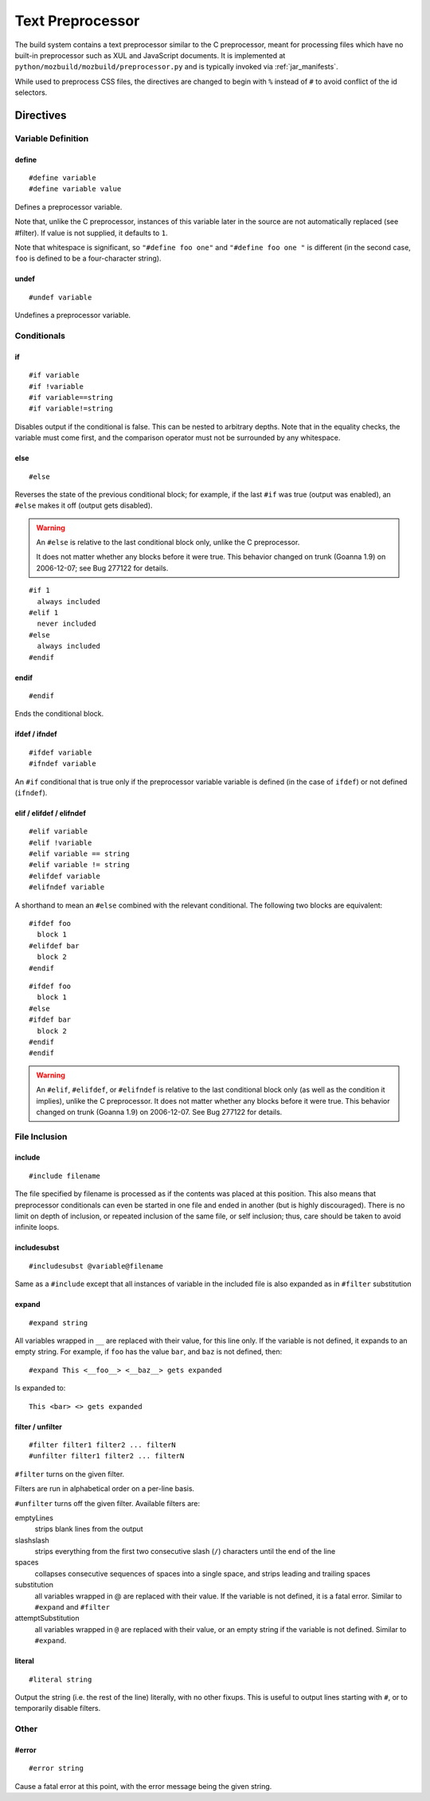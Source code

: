 .. _preprocessor:

=================
Text Preprocessor
=================

The build system contains a text preprocessor similar to the C preprocessor,
meant for processing files which have no built-in preprocessor such as XUL
and JavaScript documents. It is implemented at ``python/mozbuild/mozbuild/preprocessor.py`` and
is typically invoked via :ref:`jar_manifests`.

While used to preprocess CSS files, the directives are changed to begin with
``%`` instead of ``#`` to avoid conflict of the id selectors.

Directives
==========

Variable Definition
-------------------

define
^^^^^^

::

   #define variable
   #define variable value

Defines a preprocessor variable.

Note that, unlike the C preprocessor, instances of this variable later in the
source are not automatically replaced (see #filter). If value is not supplied,
it defaults to ``1``.

Note that whitespace is significant, so ``"#define foo one"`` and
``"#define foo one "`` is different (in the second case, ``foo`` is defined to
be a four-character string).

undef
^^^^^

::

   #undef variable

Undefines a preprocessor variable.

Conditionals
------------

if
^^

::

   #if variable
   #if !variable
   #if variable==string
   #if variable!=string

Disables output if the conditional is false. This can be nested to arbitrary
depths. Note that in the equality checks, the variable must come first, and
the comparison operator must not be surrounded by any whitespace.

else
^^^^

::

   #else

Reverses the state of the previous conditional block; for example, if the
last ``#if`` was true (output was enabled), an ``#else`` makes it off
(output gets disabled).

.. warning:: An ``#else`` is relative to the last conditional block only,
   unlike the C preprocessor.

   It does not matter whether any blocks before it were true. This behavior
   changed on trunk (Goanna 1.9) on 2006-12-07; see Bug 277122 for details.

::

   #if 1
     always included
   #elif 1
     never included
   #else
     always included
   #endif

endif
^^^^^

::

   #endif

Ends the conditional block.

ifdef / ifndef
^^^^^^^^^^^^^^

::

   #ifdef variable
   #ifndef variable

An ``#if`` conditional that is true only if the preprocessor variable
variable is defined (in the case of ``ifdef``) or not defined (``ifndef``).

elif / elifdef / elifndef
^^^^^^^^^^^^^^^^^^^^^^^^^

::

   #elif variable
   #elif !variable
   #elif variable == string
   #elif variable != string
   #elifdef variable
   #elifndef variable

A shorthand to mean an ``#else`` combined with the relevant conditional.
The following two blocks are equivalent::

   #ifdef foo
     block 1
   #elifdef bar
     block 2
   #endif

::

   #ifdef foo
     block 1
   #else
   #ifdef bar
     block 2
   #endif
   #endif

.. warning:: An ``#elif``, ``#elifdef``, or ``#elifndef`` is relative to
   the last conditional block only (as well as the condition it implies),
   unlike the C preprocessor. It does not matter whether any blocks before
   it were true. This behavior changed on trunk (Goanna 1.9) on 2006-12-07.
   See Bug 277122 for details.

File Inclusion
--------------

include
^^^^^^^

::

   #include filename

The file specified by filename is processed as if the contents was placed
at this position. This also means that preprocessor conditionals can even
be started in one file and ended in another (but is highly discouraged).
There is no limit on depth of inclusion, or repeated inclusion of the same
file, or self inclusion; thus, care should be taken to avoid infinite loops.

includesubst
^^^^^^^^^^^^

::

   #includesubst @variable@filename

Same as a ``#include`` except that all instances of variable in the included
file is also expanded as in ``#filter`` substitution

expand
^^^^^^

::

   #expand string

All variables wrapped in ``__`` are replaced with their value, for this line
only. If the variable is not defined, it expands to an empty string. For
example, if ``foo`` has the value ``bar``, and ``baz`` is not defined, then::

   #expand This <__foo__> <__baz__> gets expanded

Is expanded to::

   This <bar> <> gets expanded

filter / unfilter
^^^^^^^^^^^^^^^^^

::

   #filter filter1 filter2 ... filterN
   #unfilter filter1 filter2 ... filterN

``#filter`` turns on the given filter.

Filters are run in alphabetical order on a per-line basis.

``#unfilter`` turns off the given filter. Available filters are:

emptyLines
   strips blank lines from the output
slashslash
   strips everything from the first two consecutive slash (``/``)
   characters until the end of the line
spaces
   collapses consecutive sequences of spaces into a single space,
   and strips leading and trailing spaces
substitution
   all variables wrapped in @ are replaced with their value. If the
   variable is not defined, it is a fatal error. Similar to ``#expand``
   and ``#filter``
attemptSubstitution
   all variables wrapped in ``@`` are replaced with their value, or an
   empty string if the variable is not defined. Similar to ``#expand``.

literal
^^^^^^^

::

   #literal string

Output the string (i.e. the rest of the line) literally, with no other fixups.
This is useful to output lines starting with ``#``, or to temporarily
disable filters.

Other
-----

#error
^^^^^^

::

   #error string

Cause a fatal error at this point, with the error message being the
given string.
